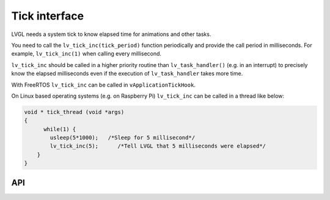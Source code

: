 ==============
Tick interface
==============

LVGL needs a system tick to know elapsed time for animations and other
tasks.

You need to call the ``lv_tick_inc(tick_period)`` function periodically
and provide the call period in milliseconds. For example,
``lv_tick_inc(1)`` when calling every millisecond.

``lv_tick_inc`` should be called in a higher priority routine than
``lv_task_handler()`` (e.g. in an interrupt) to precisely know the
elapsed milliseconds even if the execution of ``lv_task_handler`` takes
more time.

With FreeRTOS ``lv_tick_inc`` can be called in ``vApplicationTickHook``.

On Linux based operating systems (e.g. on Raspberry Pi) ``lv_tick_inc``
can be called in a thread like below:

.. code:: c

   void * tick_thread (void *args)
   {
         while(1) {
           usleep(5*1000);   /*Sleep for 5 millisecond*/
           lv_tick_inc(5);      /*Tell LVGL that 5 milliseconds were elapsed*/
       }
   }

API
---
